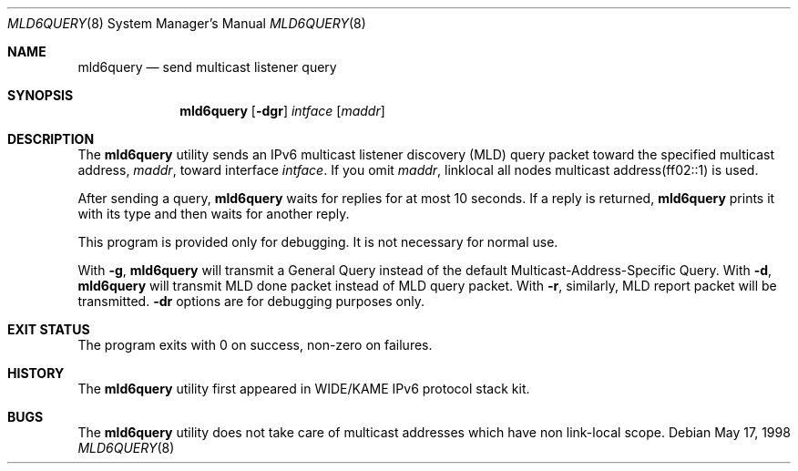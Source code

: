 .\"	$KAME: mld6query.8,v 1.5 2000/12/04 06:28:23 itojun Exp $
.\"
.\" Copyright (C) 1995, 1996, 1997, and 1998 WIDE Project.
.\" All rights reserved.
.\"
.\" Redistribution and use in source and binary forms, with or without
.\" modification, are permitted provided that the following conditions
.\" are met:
.\" 1. Redistributions of source code must retain the above copyright
.\"    notice, this list of conditions and the following disclaimer.
.\" 2. Redistributions in binary form must reproduce the above copyright
.\"    notice, this list of conditions and the following disclaimer in the
.\"    documentation and/or other materials provided with the distribution.
.\" 3. Neither the name of the project nor the names of its contributors
.\"    may be used to endorse or promote products derived from this software
.\"    without specific prior written permission.
.\"
.\" THIS SOFTWARE IS PROVIDED BY THE PROJECT AND CONTRIBUTORS ``AS IS'' AND
.\" ANY EXPRESS OR IMPLIED WARRANTIES, INCLUDING, BUT NOT LIMITED TO, THE
.\" IMPLIED WARRANTIES OF MERCHANTABILITY AND FITNESS FOR A PARTICULAR PURPOSE
.\" ARE DISCLAIMED.  IN NO EVENT SHALL THE PROJECT OR CONTRIBUTORS BE LIABLE
.\" FOR ANY DIRECT, INDIRECT, INCIDENTAL, SPECIAL, EXEMPLARY, OR CONSEQUENTIAL
.\" DAMAGES (INCLUDING, BUT NOT LIMITED TO, PROCUREMENT OF SUBSTITUTE GOODS
.\" OR SERVICES; LOSS OF USE, DATA, OR PROFITS; OR BUSINESS INTERRUPTION)
.\" HOWEVER CAUSED AND ON ANY THEORY OF LIABILITY, WHETHER IN CONTRACT, STRICT
.\" LIABILITY, OR TORT (INCLUDING NEGLIGENCE OR OTHERWISE) ARISING IN ANY WAY
.\" OUT OF THE USE OF THIS SOFTWARE, EVEN IF ADVISED OF THE POSSIBILITY OF
.\" SUCH DAMAGE.
.\"
.\" $NQC$
.\"
.Dd May 17, 1998
.Dt MLD6QUERY 8
.Os
.\"
.Sh NAME
.Nm mld6query
.Nd send multicast listener query
.\"
.Sh SYNOPSIS
.Nm
.Op Fl dgr
.Ar intface
.Op Ar maddr
.\"
.Sh DESCRIPTION
The
.Nm
utility sends an IPv6 multicast listener discovery (MLD) query packet toward
the specified multicast address,
.Ar maddr ,
toward interface
.Ar intface .
If you omit
.Ar maddr ,
linklocal all nodes multicast address(ff02::1) is used.
.Pp
After sending a query,
.Nm
waits for replies for at most 10 seconds.
If a reply is returned,
.Nm
prints it with its type and then waits for another reply.
.Pp
This program is provided only for debugging.
It is not necessary for normal use.
.Pp
With
.Fl g ,
.Nm
will transmit a General Query instead of the default Multicast-Address-Specific Query.
With
.Fl d ,
.Nm
will transmit MLD done packet instead of MLD query packet.
With
.Fl r ,
similarly, MLD report packet will be transmitted.
.Fl dr
options are for debugging purposes only.
.\"
.Sh EXIT STATUS
The program exits with 0 on success, non-zero on failures.
.\"
.\" .Sh SEE ALSO
.\"
.Sh HISTORY
The
.Nm
utility first appeared in WIDE/KAME IPv6 protocol stack kit.
.Sh BUGS
The
.Nm
utility does not take care of multicast addresses which have non link-local
scope.
